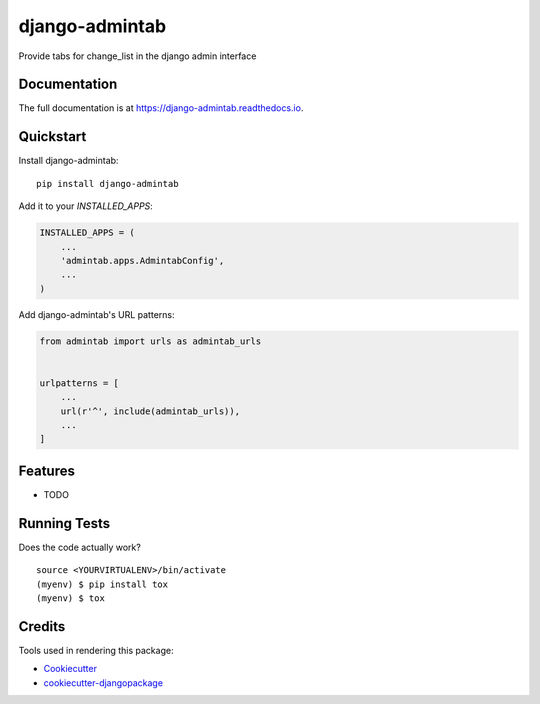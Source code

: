 =============================
django-admintab
=============================

.. image:: https://badge.fury.io/py/django-admintab.svg
    :target: https://badge.fury.io/py/django-admintab

.. image:: https://travis-ci.org/farmlab/django-admintab.svg?branch=master
    :target: https://travis-ci.org/farmlab/django-admintab

.. image:: https://codecov.io/gh/farmlab/django-admintab/branch/master/graph/badge.svg
    :target: https://codecov.io/gh/farmlab/django-admintab

Provide tabs for change_list in the django admin interface

Documentation
-------------

The full documentation is at https://django-admintab.readthedocs.io.

Quickstart
----------

Install django-admintab::

    pip install django-admintab

Add it to your `INSTALLED_APPS`:

.. code-block:: python

    INSTALLED_APPS = (
        ...
        'admintab.apps.AdmintabConfig',
        ...
    )

Add django-admintab's URL patterns:

.. code-block:: python

    from admintab import urls as admintab_urls


    urlpatterns = [
        ...
        url(r'^', include(admintab_urls)),
        ...
    ]

Features
--------

* TODO

Running Tests
-------------

Does the code actually work?

::

    source <YOURVIRTUALENV>/bin/activate
    (myenv) $ pip install tox
    (myenv) $ tox

Credits
-------

Tools used in rendering this package:

*  Cookiecutter_
*  `cookiecutter-djangopackage`_

.. _Cookiecutter: https://github.com/audreyr/cookiecutter
.. _`cookiecutter-djangopackage`: https://github.com/pydanny/cookiecutter-djangopackage
